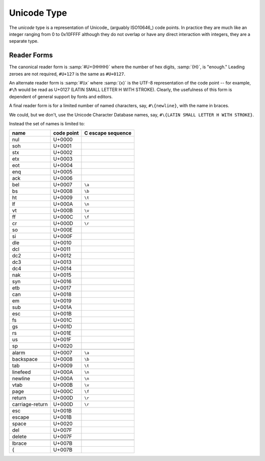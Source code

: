 .. _`unicode type`:

Unicode Type
============

The *unicode* type is a representation of Unicode_ (arguably
ISO10646_) code points.  In practice they are much like an integer
ranging from 0 to 0x10FFFF although they do not overlap or have any
direct interaction with integers, they are a separate type.


Reader Forms
------------

The canonical reader form is :samp:`#U+{HHHH}` where the number of hex
digits, :samp:`{H}`, is "enough."  Leading zeroes are not required,
``#U+127`` is the same as ``#U+0127``.

An alternate reader form is :samp:`#\\x` where :samp:`{x}` is the
UTF-8 representation of the code point -- for example, ``#\ħ`` would
be read as U+0127 (LATIN SMALL LETTER H WITH STROKE).  Clearly, the
usefulness of this form is dependent of general support by fonts and
editors.

A final reader form is for a limited number of named characters, say,
``#\{newline}``, with the name in braces.

We could, but we don't, use the Unicode Character Database names, say,
``#\{LATIN SMALL LETTER H WITH STROKE}``.

Instead the set of names is limited to:

.. csv-table::
   :header: name, code point, C escape sequence
   :widths: auto
   :align: left

   nul,             U+0000
   soh,             U+0001
   stx,             U+0002
   etx,             U+0003
   eot,             U+0004
   enq,             U+0005
   ack,             U+0006
   bel,             U+0007, ``\a``
   bs,              U+0008, ``\b``
   ht,              U+0009, ``\t``
   lf,              U+000A, ``\n``
   vt,              U+000B, ``\v``
   ff,              U+000C, ``\f``
   cr,              U+000D, ``\r``
   so,              U+000E
   si,              U+000F
   dle,             U+0010
   dcl,             U+0011
   dc2,             U+0012
   dc3,             U+0013
   dc4,             U+0014
   nak,             U+0015
   syn,             U+0016
   etb,             U+0017
   can,             U+0018
   em,              U+0019
   sub,             U+001A
   esc,             U+001B
   fs,              U+001C
   gs,              U+001D
   rs,              U+001E
   us,              U+001F
   sp,              U+0020

   alarm,           U+0007, ``\a``
   backspace,       U+0008, ``\b``
   tab,             U+0009, ``\t``
   linefeed,        U+000A, ``\n``
   newline,         U+000A, ``\n``
   vtab,            U+000B, ``\v``
   page,            U+000C, ``\f``
   return,          U+000D, ``\r``
   carriage-return, U+000D, ``\r``
   esc,             U+001B
   escape,          U+001B
   space,           U+0020
   del,             U+007F
   delete,          U+007F

   lbrace,          U+007B
   {,               U+007B

